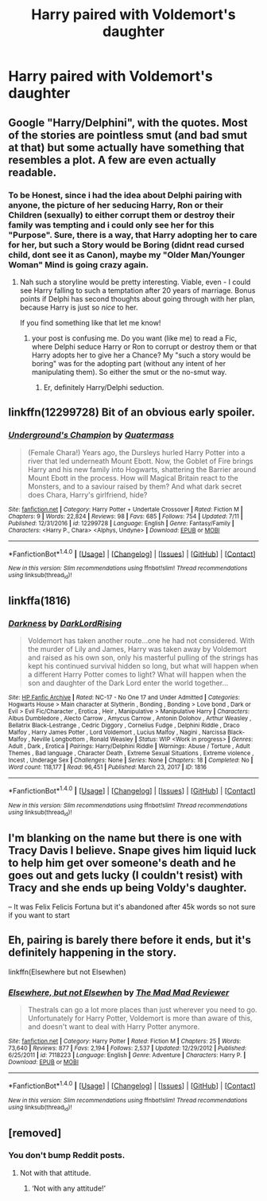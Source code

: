 #+TITLE: Harry paired with Voldemort's daughter

* Harry paired with Voldemort's daughter
:PROPERTIES:
:Author: PhillyFan22
:Score: 25
:DateUnix: 1510267374.0
:DateShort: 2017-Nov-10
:END:

** Google "Harry/Delphini", with the quotes. Most of the stories are pointless smut (and bad smut at that) but some actually have something that resembles a plot. A few are even actually readable.
:PROPERTIES:
:Author: T0lias
:Score: 9
:DateUnix: 1510277668.0
:DateShort: 2017-Nov-10
:END:

*** To be Honest, since i had the idea about Delphi pairing with anyone, the picture of her seducing Harry, Ron or their Children (sexually) to either corrupt them or destroy their family was tempting and i could only see her for this "Purpose". Sure, there is a way, that Harry adopting her to care for her, but such a Story would be Boring (didnt read cursed child, dont see it as Canon), maybe my "Older Man/Younger Woman" Mind is going crazy again.
:PROPERTIES:
:Author: Atomstern
:Score: 2
:DateUnix: 1510378077.0
:DateShort: 2017-Nov-11
:END:

**** Nah such a storyline would be pretty interesting. Viable, even - I could see Harry falling to such a temptation after 20 years of marriage. Bonus points if Delphi has second thoughts about going through with her plan, because Harry is just so /nice/ to her.

If you find something like that let me know!
:PROPERTIES:
:Author: T0lias
:Score: 1
:DateUnix: 1510381671.0
:DateShort: 2017-Nov-11
:END:

***** your post is confusing me. Do you want (like me) to read a Fic, where Delphi seduce Harry or Ron to corrupt or destroy them or that Harry adopts her to give her a Chance? My "such a story would be boring" was for the adopting part (without any intent of her manipulating them). So either the smut or the no-smut way.
:PROPERTIES:
:Author: Atomstern
:Score: 1
:DateUnix: 1510417383.0
:DateShort: 2017-Nov-11
:END:

****** Er, definitely Harry/Delphi seduction.
:PROPERTIES:
:Author: T0lias
:Score: 1
:DateUnix: 1510460566.0
:DateShort: 2017-Nov-12
:END:


** linkffn(12299728) Bit of an obvious early spoiler.
:PROPERTIES:
:Author: Jahoan
:Score: 2
:DateUnix: 1510298638.0
:DateShort: 2017-Nov-10
:END:

*** [[http://www.fanfiction.net/s/12299728/1/][*/Underground's Champion/*]] by [[https://www.fanfiction.net/u/6716408/Quatermass][/Quatermass/]]

#+begin_quote
  (Female Chara!) Years ago, the Dursleys hurled Harry Potter into a river that led underneath Mount Ebott. Now, the Goblet of Fire brings Harry and his new family into Hogwarts, shattering the Barrier around Mount Ebott in the process. How will Magical Britain react to the Monsters, and to a saviour raised by them? And what dark secret does Chara, Harry's girlfriend, hide?
#+end_quote

^{/Site/: [[http://www.fanfiction.net/][fanfiction.net]] *|* /Category/: Harry Potter + Undertale Crossover *|* /Rated/: Fiction M *|* /Chapters/: 9 *|* /Words/: 22,824 *|* /Reviews/: 98 *|* /Favs/: 685 *|* /Follows/: 754 *|* /Updated/: 7/11 *|* /Published/: 12/31/2016 *|* /id/: 12299728 *|* /Language/: English *|* /Genre/: Fantasy/Family *|* /Characters/: <Harry P., Chara> <Alphys, Undyne> *|* /Download/: [[http://www.ff2ebook.com/old/ffn-bot/index.php?id=12299728&source=ff&filetype=epub][EPUB]] or [[http://www.ff2ebook.com/old/ffn-bot/index.php?id=12299728&source=ff&filetype=mobi][MOBI]]}

--------------

*FanfictionBot*^{1.4.0} *|* [[[https://github.com/tusing/reddit-ffn-bot/wiki/Usage][Usage]]] | [[[https://github.com/tusing/reddit-ffn-bot/wiki/Changelog][Changelog]]] | [[[https://github.com/tusing/reddit-ffn-bot/issues/][Issues]]] | [[[https://github.com/tusing/reddit-ffn-bot/][GitHub]]] | [[[https://www.reddit.com/message/compose?to=tusing][Contact]]]

^{/New in this version: Slim recommendations using/ ffnbot!slim! /Thread recommendations using/ linksub(thread_id)!}
:PROPERTIES:
:Author: FanfictionBot
:Score: 2
:DateUnix: 1510298663.0
:DateShort: 2017-Nov-10
:END:


** linkffa(1816)
:PROPERTIES:
:Author: Lakas1236547
:Score: 1
:DateUnix: 1510342189.0
:DateShort: 2017-Nov-10
:END:

*** [[http://www.hpfanficarchive.com/stories/viewstory.php?sid=1816][*/Darkness/*]] by [[http://www.hpfanficarchive.com/stories/viewuser.php?uid=13435][/DarkLordRising/]]

#+begin_quote
  Voldemort has taken another route...one he had not considered. With the murder of Lily and James, Harry was taken away by Voldemort and raised as his own son, only his masterful pulling of the strings has kept his continued survival hidden so long, but what will happen when a different Harry Potter comes to light? What will happen when the son and daughter of the Dark Lord enter the world together...
#+end_quote

^{/Site/: [[http://www.hpfanficarchive.com][HP Fanfic Archive]] *|* /Rated/: NC-17 - No One 17 and Under Admitted *|* /Categories/: Hogwarts House > Main character at Slytherin , Bonding , Bonding > Love bond , Dark or Evil > Evil Fic/Character , Erotica , Heir , Manipulative > Manipulative Harry *|* /Characters/: Albus Dumbledore , Alecto Carrow , Amycus Carrow , Antonin Dolohov , Arthur Weasley , Bellatrix Black-Lestrange , Cedric Diggory , Cornelius Fudge , Delphini Riddle , Draco Malfoy , Harry James Potter , Lord Voldemort , Lucius Malfoy , Nagini , Narcissa Black-Malfoy , Neville Longbottom , Ronald Weasley *|* /Status/: WIP <Work in progress> *|* /Genres/: Adult , Dark , Erotica *|* /Pairings/: Harry/Delphini Riddle *|* /Warnings/: Abuse / Torture , Adult Themes , Bad language , Character Death , Extreme Sexual Situations , Extreme violence , Incest , Underage Sex *|* /Challenges/: None *|* /Series/: None *|* /Chapters/: 18 *|* /Completed/: No *|* /Word count/: 118,177 *|* /Read/: 96,451 *|* /Published/: March 23, 2017 *|* /ID/: 1816}

--------------

*FanfictionBot*^{1.4.0} *|* [[[https://github.com/tusing/reddit-ffn-bot/wiki/Usage][Usage]]] | [[[https://github.com/tusing/reddit-ffn-bot/wiki/Changelog][Changelog]]] | [[[https://github.com/tusing/reddit-ffn-bot/issues/][Issues]]] | [[[https://github.com/tusing/reddit-ffn-bot/][GitHub]]] | [[[https://www.reddit.com/message/compose?to=tusing][Contact]]]

^{/New in this version: Slim recommendations using/ ffnbot!slim! /Thread recommendations using/ linksub(thread_id)!}
:PROPERTIES:
:Author: FanfictionBot
:Score: 2
:DateUnix: 1510342206.0
:DateShort: 2017-Nov-10
:END:


** I'm blanking on the name but there is one with Tracy Davis I believe. Snape gives him liquid luck to help him get over someone's death and he goes out and gets lucky (I couldn't resist) with Tracy and she ends up being Voldy's daughter.

-- It was Felix Felicis Fortuna but it's abandoned after 45k words so not sure if you want to start
:PROPERTIES:
:Author: Yes_I_Know_Im_Stupid
:Score: 1
:DateUnix: 1510365955.0
:DateShort: 2017-Nov-11
:END:


** Eh, pairing is barely there before it ends, but it's definitely happening in the story.

linkffn(Elsewhere but not Elsewhen)
:PROPERTIES:
:Author: bgottfried91
:Score: 1
:DateUnix: 1510550364.0
:DateShort: 2017-Nov-13
:END:

*** [[http://www.fanfiction.net/s/7118223/1/][*/Elsewhere, but not Elsewhen/*]] by [[https://www.fanfiction.net/u/699762/The-Mad-Mad-Reviewer][/The Mad Mad Reviewer/]]

#+begin_quote
  Thestrals can go a lot more places than just wherever you need to go. Unfortunately for Harry Potter, Voldemort is more than aware of this, and doesn't want to deal with Harry Potter anymore.
#+end_quote

^{/Site/: [[http://www.fanfiction.net/][fanfiction.net]] *|* /Category/: Harry Potter *|* /Rated/: Fiction M *|* /Chapters/: 25 *|* /Words/: 73,640 *|* /Reviews/: 877 *|* /Favs/: 2,194 *|* /Follows/: 2,537 *|* /Updated/: 12/29/2012 *|* /Published/: 6/25/2011 *|* /id/: 7118223 *|* /Language/: English *|* /Genre/: Adventure *|* /Characters/: Harry P. *|* /Download/: [[http://www.ff2ebook.com/old/ffn-bot/index.php?id=7118223&source=ff&filetype=epub][EPUB]] or [[http://www.ff2ebook.com/old/ffn-bot/index.php?id=7118223&source=ff&filetype=mobi][MOBI]]}

--------------

*FanfictionBot*^{1.4.0} *|* [[[https://github.com/tusing/reddit-ffn-bot/wiki/Usage][Usage]]] | [[[https://github.com/tusing/reddit-ffn-bot/wiki/Changelog][Changelog]]] | [[[https://github.com/tusing/reddit-ffn-bot/issues/][Issues]]] | [[[https://github.com/tusing/reddit-ffn-bot/][GitHub]]] | [[[https://www.reddit.com/message/compose?to=tusing][Contact]]]

^{/New in this version: Slim recommendations using/ ffnbot!slim! /Thread recommendations using/ linksub(thread_id)!}
:PROPERTIES:
:Author: FanfictionBot
:Score: 1
:DateUnix: 1510550382.0
:DateShort: 2017-Nov-13
:END:


** [removed]
:PROPERTIES:
:Score: -13
:DateUnix: 1510268069.0
:DateShort: 2017-Nov-10
:END:

*** You don't bump Reddit posts.
:PROPERTIES:
:Author: AutumnSouls
:Score: 9
:DateUnix: 1510269295.0
:DateShort: 2017-Nov-10
:END:

**** Not with that attitude.
:PROPERTIES:
:Author: Averant
:Score: 34
:DateUnix: 1510269826.0
:DateShort: 2017-Nov-10
:END:

***** ‘Not with any attitude!'
:PROPERTIES:
:Author: LothartheDestroyer
:Score: 3
:DateUnix: 1510279152.0
:DateShort: 2017-Nov-10
:END:
